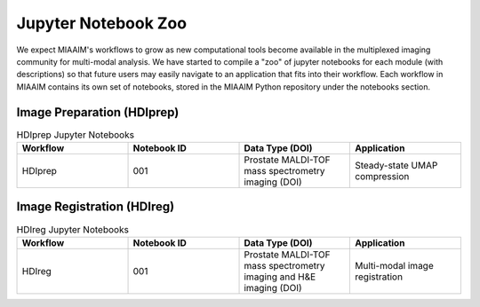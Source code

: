 .. _Jupyter to Jupyter:

Jupyter Notebook Zoo
====================
We expect MIAAIM's workflows to grow as new computational tools become available
in the multiplexed imaging community for multi-modal analysis. We have started
to compile a "zoo" of jupyter notebooks for each module (with descriptions) so
that future users may easily navigate to an application that fits into their
workflow. Each workflow in MIAAIM contains its own set of notebooks, stored
in the MIAAIM Python repository under the notebooks section.

Image Preparation (HDIprep)
^^^^^^^^^^^^^^^^^^^^^^^^^^^

.. _JupyterHDIprep to JupyterHDIprep:
.. list-table:: HDIprep Jupyter Notebooks
   :widths: 25 25 25 25
   :header-rows: 1

   * - Workflow
     - Notebook ID
     - Data Type (DOI)
     - Application
   * - HDIprep
     - 001
     - Prostate MALDI-TOF mass spectrometry imaging (DOI)
     - Steady-state UMAP compression

Image Registration (HDIreg)
^^^^^^^^^^^^^^^^^^^^^^^^^^^

.. _JupyterHDIreg to JupyterHDIreg:
.. list-table:: HDIreg Jupyter Notebooks
   :widths: 25 25 25 25
   :header-rows: 1

   * - Workflow
     - Notebook ID
     - Data Type (DOI)
     - Application
   * - HDIreg
     - 001
     - Prostate MALDI-TOF mass spectrometry imaging and H&E imaging (DOI)
     - Multi-modal image registration
